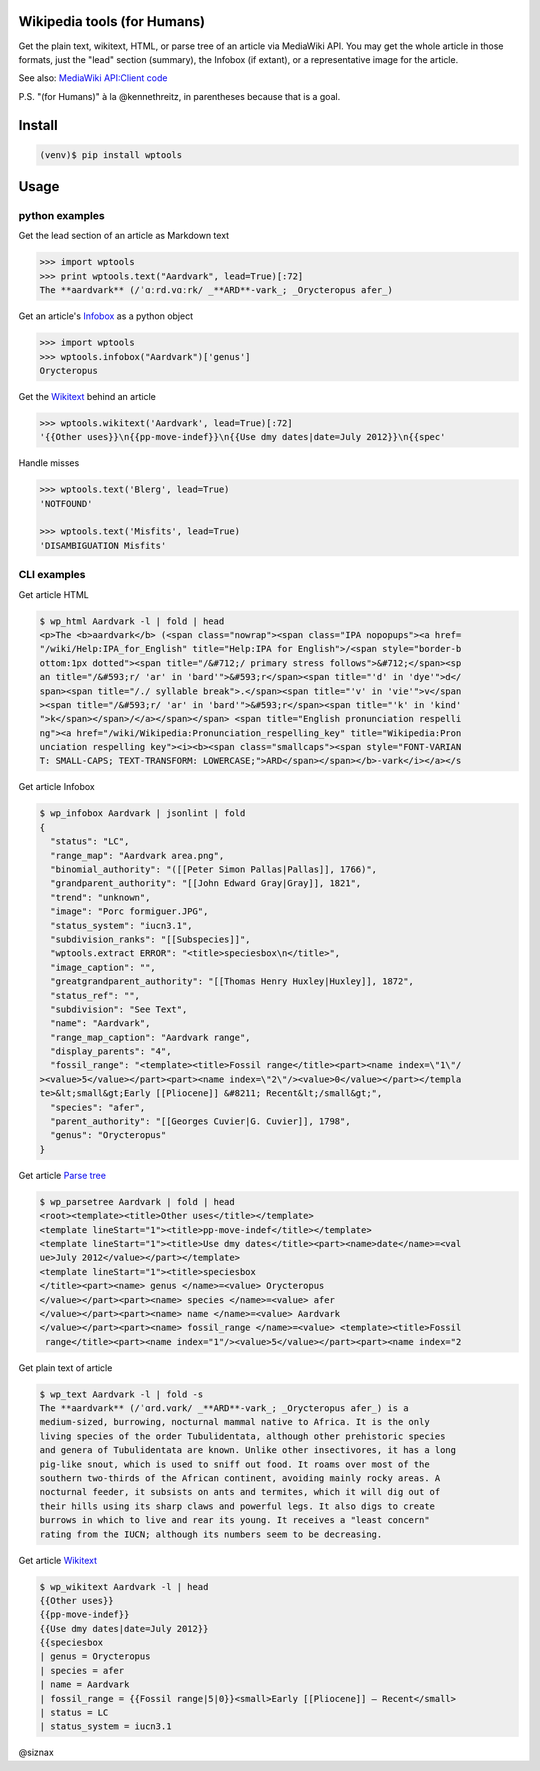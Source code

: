 Wikipedia tools (for Humans)
============================

.. image:: https://img.shields.io/pypi/v/wptools.svg
        :target: https://pypi.python.org/pypi/wptools/

Get the plain text, wikitext, HTML, or parse tree of an article via
MediaWiki API. You may get the whole article in those formats, just
the "lead" section (summary), the Infobox (if extant), or a
representative image for the article.

See also: `MediaWiki API:Client code`_

P.S. "(for Humans)" à la @kennethreitz, in parentheses because that is a goal.


Install
=======

.. code-block:: shell

    (venv)$ pip install wptools


Usage
=====

python examples
---------------

Get the lead section of an article as Markdown text

.. code-block:: python

  >>> import wptools
  >>> print wptools.text("Aardvark", lead=True)[:72]
  The **aardvark** (/ˈɑːrd.vɑːrk/ _**ARD**-vark_; _Orycteropus afer_)

Get an article's Infobox_ as a python object

.. code-block:: python

  >>> import wptools
  >>> wptools.infobox("Aardvark")['genus']
  Orycteropus

Get the Wikitext_ behind an article

.. code-block:: python

  >>> wptools.wikitext('Aardvark', lead=True)[:72]
  '{{Other uses}}\n{{pp-move-indef}}\n{{Use dmy dates|date=July 2012}}\n{{spec'

Handle misses

.. code-block:: python

  >>> wptools.text('Blerg', lead=True)
  'NOTFOUND'

  >>> wptools.text('Misfits', lead=True)
  'DISAMBIGUATION Misfits'


CLI examples
------------

Get article HTML

.. code-block:: shell

  $ wp_html Aardvark -l | fold | head
  <p>The <b>aardvark</b> (<span class="nowrap"><span class="IPA nopopups"><a href=
  "/wiki/Help:IPA_for_English" title="Help:IPA for English">/<span style="border-b
  ottom:1px dotted"><span title="/&#712;/ primary stress follows">&#712;</span><sp
  an title="/&#593;r/ 'ar' in 'bard'">&#593;r</span><span title="'d' in 'dye'">d</
  span><span title="/./ syllable break">.</span><span title="'v' in 'vie'">v</span
  ><span title="/&#593;r/ 'ar' in 'bard'">&#593;r</span><span title="'k' in 'kind'
  ">k</span></span>/</a></span></span> <span title="English pronunciation respelli
  ng"><a href="/wiki/Wikipedia:Pronunciation_respelling_key" title="Wikipedia:Pron
  unciation respelling key"><i><b><span class="smallcaps"><span style="FONT-VARIAN
  T: SMALL-CAPS; TEXT-TRANSFORM: LOWERCASE;">ARD</span></span></b>-vark</i></a></s

Get article Infobox

.. code-block:: shell

  $ wp_infobox Aardvark | jsonlint | fold
  {
    "status": "LC",
    "range_map": "Aardvark area.png",
    "binomial_authority": "([[Peter Simon Pallas|Pallas]], 1766)",
    "grandparent_authority": "[[John Edward Gray|Gray]], 1821",
    "trend": "unknown",
    "image": "Porc formiguer.JPG",
    "status_system": "iucn3.1",
    "subdivision_ranks": "[[Subspecies]]",
    "wptools.extract ERROR": "<title>speciesbox\n</title>",
    "image_caption": "",
    "greatgrandparent_authority": "[[Thomas Henry Huxley|Huxley]], 1872",
    "status_ref": "",
    "subdivision": "See Text",
    "name": "Aardvark",
    "range_map_caption": "Aardvark range",
    "display_parents": "4",
    "fossil_range": "<template><title>Fossil range</title><part><name index=\"1\"/
  ><value>5</value></part><part><name index=\"2\"/><value>0</value></part></templa
  te>&lt;small&gt;Early [[Pliocene]] &#8211; Recent&lt;/small&gt;",
    "species": "afer",
    "parent_authority": "[[Georges Cuvier|G. Cuvier]], 1798",
    "genus": "Orycteropus"
  }

Get article `Parse tree`_

.. code-block:: shell

  $ wp_parsetree Aardvark | fold | head
  <root><template><title>Other uses</title></template>
  <template lineStart="1"><title>pp-move-indef</title></template>
  <template lineStart="1"><title>Use dmy dates</title><part><name>date</name>=<val
  ue>July 2012</value></part></template>
  <template lineStart="1"><title>speciesbox
  </title><part><name> genus </name>=<value> Orycteropus
  </value></part><part><name> species </name>=<value> afer
  </value></part><part><name> name </name>=<value> Aardvark
  </value></part><part><name> fossil_range </name>=<value> <template><title>Fossil
   range</title><part><name index="1"/><value>5</value></part><part><name index="2

Get plain text of article

.. code-block:: shell

  $ wp_text Aardvark -l | fold -s
  The **aardvark** (/ˈɑrd.vɑrk/ _**ARD**-vark_; _Orycteropus afer_) is a
  medium-sized, burrowing, nocturnal mammal native to Africa. It is the only
  living species of the order Tubulidentata, although other prehistoric species
  and genera of Tubulidentata are known. Unlike other insectivores, it has a long
  pig-like snout, which is used to sniff out food. It roams over most of the
  southern two-thirds of the African continent, avoiding mainly rocky areas. A
  nocturnal feeder, it subsists on ants and termites, which it will dig out of
  their hills using its sharp claws and powerful legs. It also digs to create
  burrows in which to live and rear its young. It receives a "least concern"
  rating from the IUCN; although its numbers seem to be decreasing.

Get article Wikitext_

.. code-block:: shell

  $ wp_wikitext Aardvark -l | head
  {{Other uses}}
  {{pp-move-indef}}
  {{Use dmy dates|date=July 2012}}
  {{speciesbox
  | genus = Orycteropus
  | species = afer
  | name = Aardvark
  | fossil_range = {{Fossil range|5|0}}<small>Early [[Pliocene]] – Recent</small>
  | status = LC
  | status_system = iucn3.1


@siznax


.. _Infobox: https://en.wikipedia.org/wiki/Help:Infobox
.. _Wikitext: https://www.mediawiki.org/wiki/Wikitext
.. _`MediaWiki API:Client code`: https://www.mediawiki.org/wiki/API:Client_code
.. _`Parse tree`: https://en.wikipedia.org/wiki/Parse_tree
